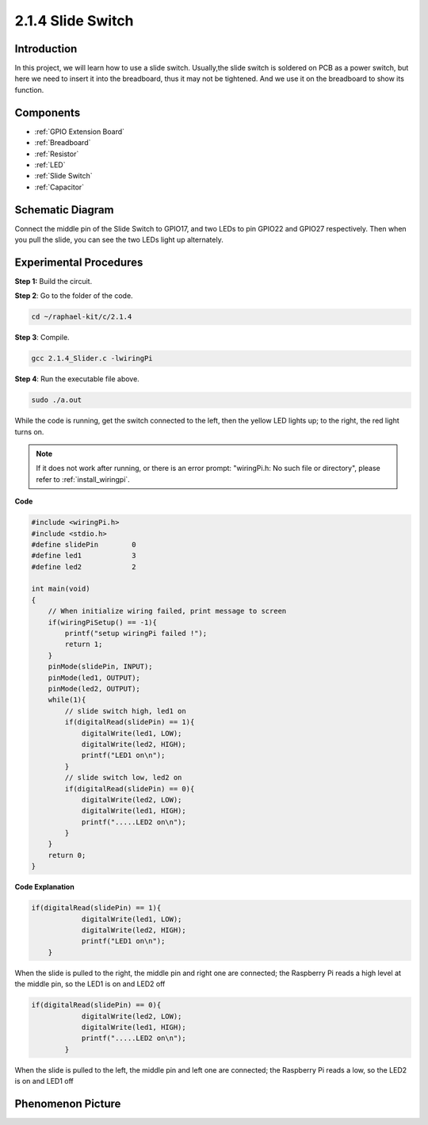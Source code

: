 .. _2.1.4_c:

2.1.4 Slide Switch
========================

Introduction
------------

In this project, we will learn how to use a slide switch. Usually,the
slide switch is soldered on PCB as a power switch, but here we need to
insert it into the breadboard, thus it may not be tightened. And we use
it on the breadboard to show its function.

Components
----------

.. image:: ../img/list_2.1.2_slide_switch.png

* :ref:`GPIO Extension Board`
* :ref:`Breadboard`
* :ref:`Resistor`
* :ref:`LED`
* :ref:`Slide Switch`
* :ref:`Capacitor`

Schematic Diagram
-----------------

Connect the middle pin of the Slide Switch to GPIO17, and two LEDs to
pin GPIO22 and GPIO27 respectively. Then when you pull the slide, you
can see the two LEDs light up alternately.

.. image:: ../img/image305.png


.. image:: ../img/image306.png


Experimental Procedures
-----------------------

**Step 1:** Build the circuit.

.. image:: ../img/image161.png

**Step 2**: Go to the folder of the code.

.. raw:: html

   <run></run>

.. code-block::

    cd ~/raphael-kit/c/2.1.4

**Step 3**: Compile.

.. raw:: html

   <run></run>

.. code-block::

    gcc 2.1.4_Slider.c -lwiringPi 

**Step 4**: Run the executable file above.

.. raw:: html

   <run></run>

.. code-block::

    sudo ./a.out

While the code is running, get the switch connected to the left, then
the yellow LED lights up; to the right, the red light turns on.

.. note::

    If it does not work after running, or there is an error prompt: \"wiringPi.h: No such file or directory\", please refer to :ref:`install_wiringpi`.

**Code**

.. code-block:: c

    #include <wiringPi.h>
    #include <stdio.h>
    #define slidePin        0
    #define led1            3
    #define led2            2

    int main(void)
    {
        // When initialize wiring failed, print message to screen
        if(wiringPiSetup() == -1){
            printf("setup wiringPi failed !");
            return 1;
        }
        pinMode(slidePin, INPUT);
        pinMode(led1, OUTPUT);
        pinMode(led2, OUTPUT);
        while(1){
            // slide switch high, led1 on
            if(digitalRead(slidePin) == 1){
                digitalWrite(led1, LOW);
                digitalWrite(led2, HIGH);
                printf("LED1 on\n");
            }
            // slide switch low, led2 on
            if(digitalRead(slidePin) == 0){
                digitalWrite(led2, LOW);
                digitalWrite(led1, HIGH);
                printf(".....LED2 on\n");
            }
        }
        return 0;
    }

**Code Explanation**

.. code-block:: c

    if(digitalRead(slidePin) == 1){
                digitalWrite(led1, LOW);
                digitalWrite(led2, HIGH);
                printf("LED1 on\n");
        }

When the slide is pulled to the right, the middle pin and right one are
connected; the Raspberry Pi reads a high level at the middle pin, so the
LED1 is on and LED2 off

.. code-block:: c

    if(digitalRead(slidePin) == 0){
                digitalWrite(led2, LOW);
                digitalWrite(led1, HIGH);
                printf(".....LED2 on\n");
            }

When the slide is pulled to the left, the middle pin and left one are
connected; the Raspberry Pi reads a low, so the LED2 is on and LED1 off

Phenomenon Picture
------------------

.. image:: ../img/image162.jpeg


